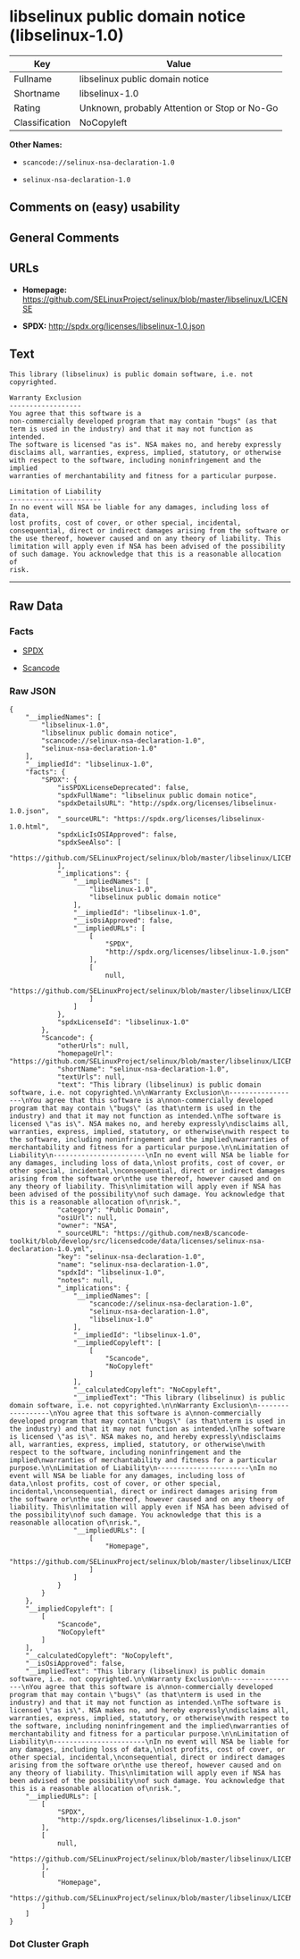 * libselinux public domain notice (libselinux-1.0)

| Key              | Value                                          |
|------------------+------------------------------------------------|
| Fullname         | libselinux public domain notice                |
| Shortname        | libselinux-1.0                                 |
| Rating           | Unknown, probably Attention or Stop or No-Go   |
| Classification   | NoCopyleft                                     |

*Other Names:*

- =scancode://selinux-nsa-declaration-1.0=

- =selinux-nsa-declaration-1.0=

** Comments on (easy) usability

** General Comments

** URLs

- *Homepage:*
  https://github.com/SELinuxProject/selinux/blob/master/libselinux/LICENSE

- *SPDX:* http://spdx.org/licenses/libselinux-1.0.json

** Text

#+BEGIN_EXAMPLE
  This library (libselinux) is public domain software, i.e. not copyrighted.

  Warranty Exclusion
  ------------------
  You agree that this software is a
  non-commercially developed program that may contain "bugs" (as that
  term is used in the industry) and that it may not function as intended.
  The software is licensed "as is". NSA makes no, and hereby expressly
  disclaims all, warranties, express, implied, statutory, or otherwise
  with respect to the software, including noninfringement and the implied
  warranties of merchantability and fitness for a particular purpose.

  Limitation of Liability
  -----------------------
  In no event will NSA be liable for any damages, including loss of data,
  lost profits, cost of cover, or other special, incidental,
  consequential, direct or indirect damages arising from the software or
  the use thereof, however caused and on any theory of liability. This
  limitation will apply even if NSA has been advised of the possibility
  of such damage. You acknowledge that this is a reasonable allocation of
  risk.
#+END_EXAMPLE

--------------

** Raw Data

*** Facts

- [[https://spdx.org/licenses/libselinux-1.0.html][SPDX]]

- [[https://github.com/nexB/scancode-toolkit/blob/develop/src/licensedcode/data/licenses/selinux-nsa-declaration-1.0.yml][Scancode]]

*** Raw JSON

#+BEGIN_EXAMPLE
  {
      "__impliedNames": [
          "libselinux-1.0",
          "libselinux public domain notice",
          "scancode://selinux-nsa-declaration-1.0",
          "selinux-nsa-declaration-1.0"
      ],
      "__impliedId": "libselinux-1.0",
      "facts": {
          "SPDX": {
              "isSPDXLicenseDeprecated": false,
              "spdxFullName": "libselinux public domain notice",
              "spdxDetailsURL": "http://spdx.org/licenses/libselinux-1.0.json",
              "_sourceURL": "https://spdx.org/licenses/libselinux-1.0.html",
              "spdxLicIsOSIApproved": false,
              "spdxSeeAlso": [
                  "https://github.com/SELinuxProject/selinux/blob/master/libselinux/LICENSE"
              ],
              "_implications": {
                  "__impliedNames": [
                      "libselinux-1.0",
                      "libselinux public domain notice"
                  ],
                  "__impliedId": "libselinux-1.0",
                  "__isOsiApproved": false,
                  "__impliedURLs": [
                      [
                          "SPDX",
                          "http://spdx.org/licenses/libselinux-1.0.json"
                      ],
                      [
                          null,
                          "https://github.com/SELinuxProject/selinux/blob/master/libselinux/LICENSE"
                      ]
                  ]
              },
              "spdxLicenseId": "libselinux-1.0"
          },
          "Scancode": {
              "otherUrls": null,
              "homepageUrl": "https://github.com/SELinuxProject/selinux/blob/master/libselinux/LICENSE",
              "shortName": "selinux-nsa-declaration-1.0",
              "textUrls": null,
              "text": "This library (libselinux) is public domain software, i.e. not copyrighted.\n\nWarranty Exclusion\n------------------\nYou agree that this software is a\nnon-commercially developed program that may contain \"bugs\" (as that\nterm is used in the industry) and that it may not function as intended.\nThe software is licensed \"as is\". NSA makes no, and hereby expressly\ndisclaims all, warranties, express, implied, statutory, or otherwise\nwith respect to the software, including noninfringement and the implied\nwarranties of merchantability and fitness for a particular purpose.\n\nLimitation of Liability\n-----------------------\nIn no event will NSA be liable for any damages, including loss of data,\nlost profits, cost of cover, or other special, incidental,\nconsequential, direct or indirect damages arising from the software or\nthe use thereof, however caused and on any theory of liability. This\nlimitation will apply even if NSA has been advised of the possibility\nof such damage. You acknowledge that this is a reasonable allocation of\nrisk.",
              "category": "Public Domain",
              "osiUrl": null,
              "owner": "NSA",
              "_sourceURL": "https://github.com/nexB/scancode-toolkit/blob/develop/src/licensedcode/data/licenses/selinux-nsa-declaration-1.0.yml",
              "key": "selinux-nsa-declaration-1.0",
              "name": "selinux-nsa-declaration-1.0",
              "spdxId": "libselinux-1.0",
              "notes": null,
              "_implications": {
                  "__impliedNames": [
                      "scancode://selinux-nsa-declaration-1.0",
                      "selinux-nsa-declaration-1.0",
                      "libselinux-1.0"
                  ],
                  "__impliedId": "libselinux-1.0",
                  "__impliedCopyleft": [
                      [
                          "Scancode",
                          "NoCopyleft"
                      ]
                  ],
                  "__calculatedCopyleft": "NoCopyleft",
                  "__impliedText": "This library (libselinux) is public domain software, i.e. not copyrighted.\n\nWarranty Exclusion\n------------------\nYou agree that this software is a\nnon-commercially developed program that may contain \"bugs\" (as that\nterm is used in the industry) and that it may not function as intended.\nThe software is licensed \"as is\". NSA makes no, and hereby expressly\ndisclaims all, warranties, express, implied, statutory, or otherwise\nwith respect to the software, including noninfringement and the implied\nwarranties of merchantability and fitness for a particular purpose.\n\nLimitation of Liability\n-----------------------\nIn no event will NSA be liable for any damages, including loss of data,\nlost profits, cost of cover, or other special, incidental,\nconsequential, direct or indirect damages arising from the software or\nthe use thereof, however caused and on any theory of liability. This\nlimitation will apply even if NSA has been advised of the possibility\nof such damage. You acknowledge that this is a reasonable allocation of\nrisk.",
                  "__impliedURLs": [
                      [
                          "Homepage",
                          "https://github.com/SELinuxProject/selinux/blob/master/libselinux/LICENSE"
                      ]
                  ]
              }
          }
      },
      "__impliedCopyleft": [
          [
              "Scancode",
              "NoCopyleft"
          ]
      ],
      "__calculatedCopyleft": "NoCopyleft",
      "__isOsiApproved": false,
      "__impliedText": "This library (libselinux) is public domain software, i.e. not copyrighted.\n\nWarranty Exclusion\n------------------\nYou agree that this software is a\nnon-commercially developed program that may contain \"bugs\" (as that\nterm is used in the industry) and that it may not function as intended.\nThe software is licensed \"as is\". NSA makes no, and hereby expressly\ndisclaims all, warranties, express, implied, statutory, or otherwise\nwith respect to the software, including noninfringement and the implied\nwarranties of merchantability and fitness for a particular purpose.\n\nLimitation of Liability\n-----------------------\nIn no event will NSA be liable for any damages, including loss of data,\nlost profits, cost of cover, or other special, incidental,\nconsequential, direct or indirect damages arising from the software or\nthe use thereof, however caused and on any theory of liability. This\nlimitation will apply even if NSA has been advised of the possibility\nof such damage. You acknowledge that this is a reasonable allocation of\nrisk.",
      "__impliedURLs": [
          [
              "SPDX",
              "http://spdx.org/licenses/libselinux-1.0.json"
          ],
          [
              null,
              "https://github.com/SELinuxProject/selinux/blob/master/libselinux/LICENSE"
          ],
          [
              "Homepage",
              "https://github.com/SELinuxProject/selinux/blob/master/libselinux/LICENSE"
          ]
      ]
  }
#+END_EXAMPLE

*** Dot Cluster Graph

[[../dot/libselinux-1.0.svg]]